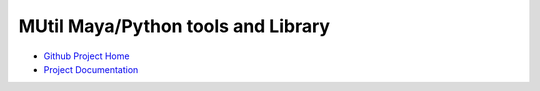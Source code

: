 MUtil Maya/Python tools and Library
====================================

* `Github Project Home <https://github.com/Temujin2887/maya>`_
* `Project Documentation <http://temujin2887.github.io/maya>`_
